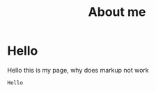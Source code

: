 #+layout: about
#+title: About me


* Hello

Hello this is my page, why does markup not work

#+begin_src
Hello
#+end_src